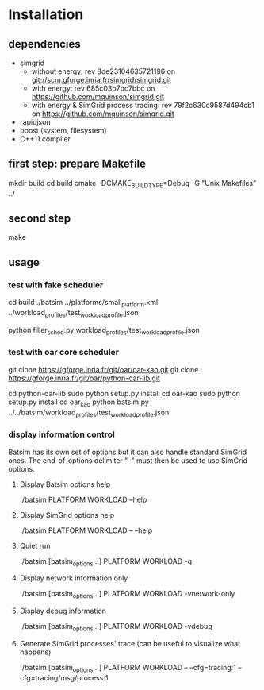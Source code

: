 
* Installation

** dependencies
 - simgrid
   - without energy: rev 8de23104635721196 on git://scm.gforge.inria.fr/simgrid/simgrid.git
   - with energy: rev 685c03b7bc7bbc on https://github.com/mquinson/simgrid.git
   - with energy & SimGrid process tracing: rev 79f2c630c9587d494cb1 on https://github.com/mquinson/simgrid.git
 - rapidjson
 - boost (system, filesystem)
 - C++11 compiler

** first step: prepare Makefile
 mkdir build
 cd build
 cmake -DCMAKE_BUILD_TYPE=Debug -G "Unix Makefiles" ../

** second step
 make

** usage
*** test with fake scheduler
 # open 2 terminals
 # first terminal
 cd build
 ./batsim ../platforms/small_platform.xml ../workload_profiles/test_workload_profile.json
 # second terminal
 python filler_sched.py workload_profiles/test_workload_profile.json


*** test with oar core scheduler
 # install

 git clone https://gforge.inria.fr/git/oar/oar-kao.git
 git clone https://gforge.inria.fr/git/oar/python-oar-lib.git

 cd python-oar-lib
 sudo python setup.py install
 cd oar-kao
 sudo python setup.py install
 cd oar_kao
 python batsim.py ../../batsim/workload_profiles/test_workload_profile.json

*** display information control
 Batsim has its own set of options but it can also handle standard SimGrid ones.
 The end-of-options delimiter "--" must then be used to use SimGrid options.

**** Display Batsim options help
 ./batsim PLATFORM WORKLOAD --help

**** Display SimGrid options help
 ./batsim PLATFORM WORKLOAD -- --help

**** Quiet run
 ./batsim [batsim_options...] PLATFORM WORKLOAD -q

**** Display network information only
 ./batsim [batsim_options...] PLATFORM WORKLOAD -vnetwork-only

**** Display debug information
 ./batsim [batsim_options...] PLATFORM WORKLOAD -vdebug

**** Generate SimGrid processes' trace (can be useful to visualize what happens)
 ./batsim [batsim_options...] PLATFORM WORKLOAD -- --cfg=tracing:1 --cfg=tracing/msg/process:1

